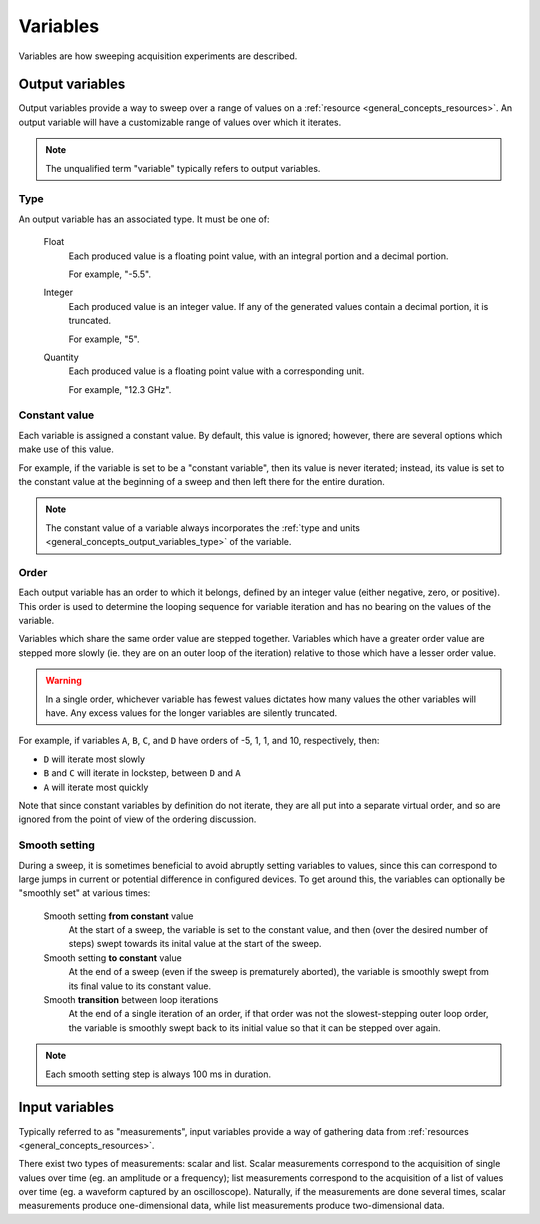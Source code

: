 .. _general_concepts_variables:

#########
Variables
#########

Variables are how sweeping acquisition experiments are described.

.. _general_concepts_output_variables:

Output variables
****************

Output variables provide a way to sweep over a range of values on a :ref:`resource <general_concepts_resources>`. An output variable will have a customizable range of values over which it iterates.

.. note::

   The unqualified term "variable" typically refers to output variables.

.. _general_concepts_output_variables_type:

Type
====

An output variable has an associated type. It must be one of:

   Float
      Each produced value is a floating point value, with an integral portion and a decimal portion.

      For example, "-5.5".

   Integer
      Each produced value is an integer value. If any of the generated values contain a decimal portion, it is truncated.

      For example, "5".

   Quantity
      Each produced value is a floating point value with a corresponding unit.

      For example, "12.3 GHz".

Constant value
==============

Each variable is assigned a constant value. By default, this value is ignored; however, there are several options which make use of this value.

For example, if the variable is set to be a "constant variable", then its value is never iterated; instead, its value is set to the constant value at the beginning of a sweep and then left there for the entire duration.

.. note::

   The constant value of a variable always incorporates the :ref:`type and units <general_concepts_output_variables_type>` of the variable.

.. seealso:: :ref:`general_concepts_output_variables_smooth`

Order
=====

Each output variable has an order to which it belongs, defined by an integer value (either negative, zero, or positive). This order is used to determine the looping sequence for variable iteration and has no bearing on the values of the variable.

Variables which share the same order value are stepped together. Variables which have a greater order value are stepped more slowly (ie. they are on an outer loop of the iteration) relative to those which have a lesser order value.

.. warning::

   In a single order, whichever variable has fewest values dictates how many values the other variables will have. Any excess values for the longer variables are silently truncated.

For example, if variables ``A``, ``B``, ``C``, and ``D`` have orders of -5, 1, 1, and 10, respectively, then:

* ``D`` will iterate most slowly
* ``B`` and ``C`` will iterate in lockstep, between ``D`` and ``A``
* ``A`` will iterate most quickly

Note that since constant variables by definition do not iterate, they are all put into a separate virtual order, and so are ignored from the point of view of the ordering discussion.

.. _general_concepts_output_variables_smooth:

Smooth setting
==============

During a sweep, it is sometimes beneficial to avoid abruptly setting variables to values, since this can correspond to large jumps in current or potential difference in configured devices. To get around this, the variables can optionally be "smoothly set" at various times:

   Smooth setting **from constant** value
      At the start of a sweep, the variable is set to the constant value, and then (over the desired number of steps) swept towards its inital value at the start of the sweep.

   Smooth setting **to constant** value
      At the end of a sweep (even if the sweep is prematurely aborted), the variable is smoothly swept from its final value to its constant value.

   Smooth **transition** between loop iterations
      At the end of a single iteration of an order, if that order was not the slowest-stepping outer loop order, the variable is smoothly swept back to its initial value so that it can be stepped over again.

.. note::

   Each smooth setting step is always 100 ms in duration.

.. seealso:: :ref:`variable_config`

.. _general_concepts_input_variables:

Input variables
***************

Typically referred to as "measurements", input variables provide a way of gathering data from :ref:`resources <general_concepts_resources>`.

There exist two types of measurements: scalar and list. Scalar measurements correspond to the acquisition of single values over time (eg. an amplitude or a frequency); list measurements correspond to the acquisition of a list of values over time (eg. a waveform captured by an oscilloscope). Naturally, if the measurements are done several times, scalar measurements produce one-dimensional data, while list measurements produce two-dimensional data.

.. seealso:: :ref:`measurement_config`
